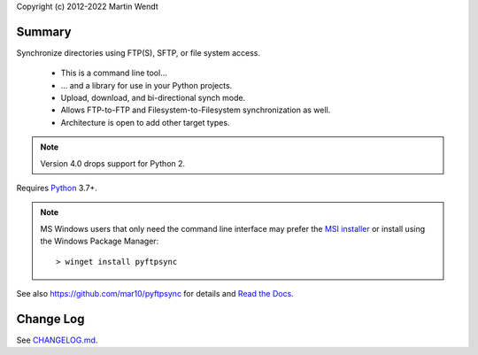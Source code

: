 Copyright (c) 2012-2022 Martin Wendt

Summary
-------
Synchronize directories using FTP(S), SFTP, or file system access.

  * This is a command line tool...
  * ... and a library for use in your Python projects.
  * Upload, download, and bi-directional synch mode.
  * Allows FTP-to-FTP and Filesystem-to-Filesystem synchronization as well.
  * Architecture is open to add other target types.

.. note::
    Version 4.0 drops support for Python 2.

Requires `Python <https://www.python.org/download/>`_ 3.7+.

.. note::
   MS Windows users that only need the command line interface may prefer the
   `MSI installer <https://github.com/mar10/pyftpsync/releases>`_ or install
   using the Windows Package Manager::

     > winget install pyftpsync

See also https://github.com/mar10/pyftpsync for details
and `Read the Docs <https://pyftpsync.readthedocs.io/>`_.

Change Log
----------
See `CHANGELOG.md <https://github.com/mar10/pyftpsync/blob/master/CHANGELOG.md>`_.
